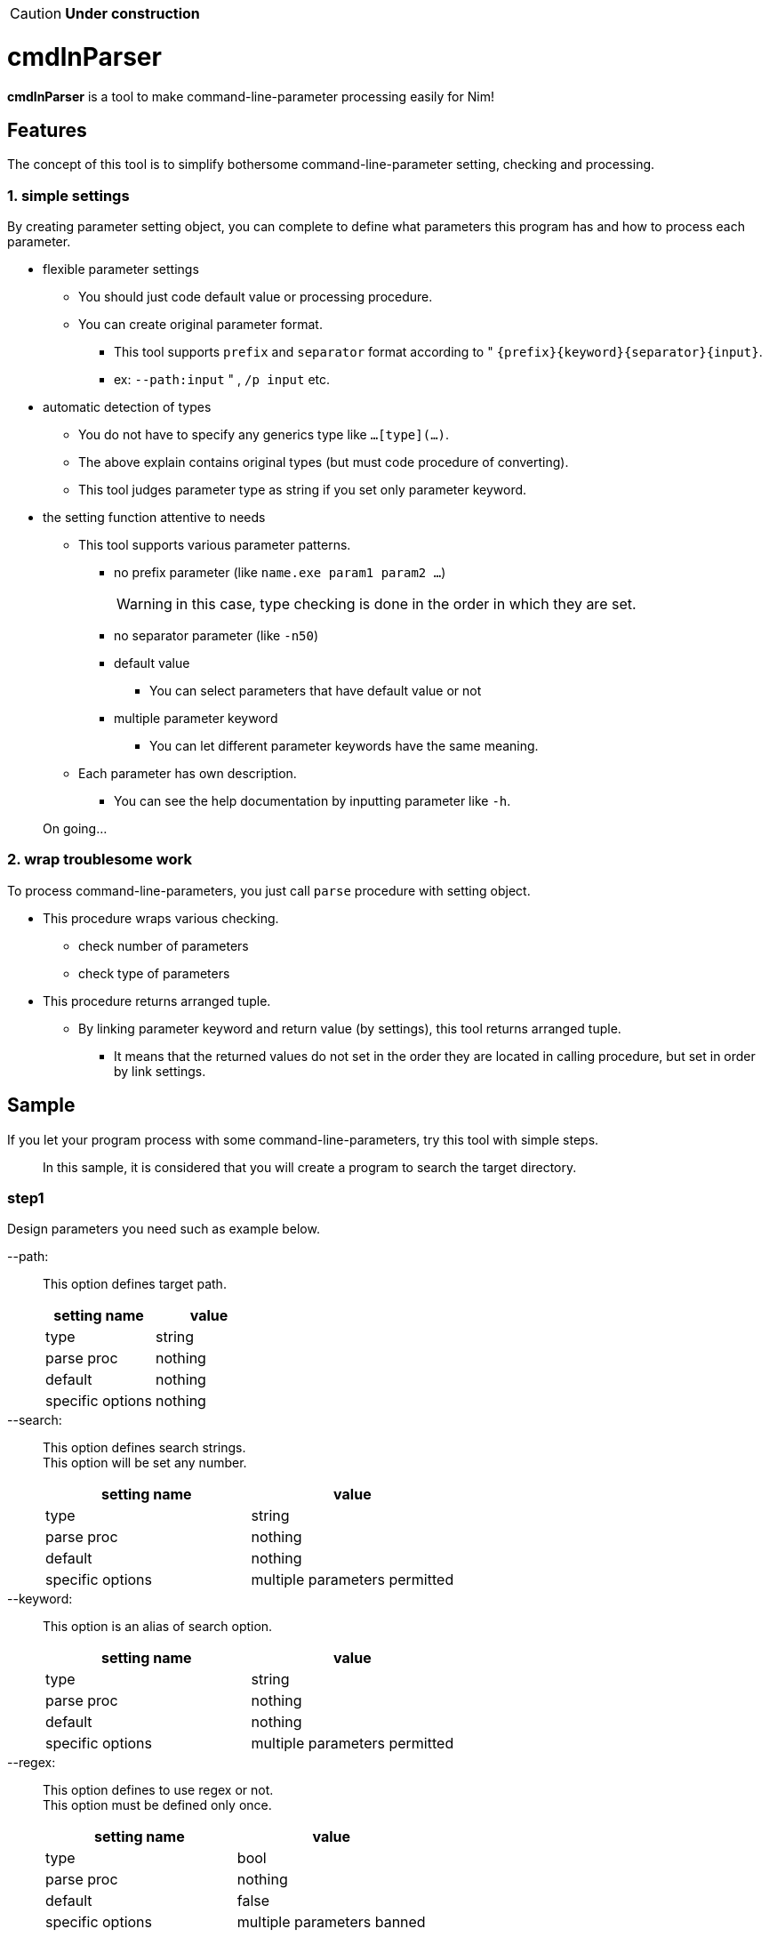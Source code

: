 CAUTION: **Under construction**

= cmdlnParser

**cmdlnParser** is a tool to make command-line-parameter processing easily for Nim!

== Features

The concept of this tool is to simplify bothersome command-line-parameter setting, checking and processing.

=== 1. simple settings

By creating parameter setting object, you can complete to define what parameters this program has and how to process each parameter.

* flexible parameter settings
** You should just code default value or processing procedure.
** You can create original parameter format.
*** This tool supports `prefix` and `separator` format according to " `{prefix}{keyword}{separator}{input}`.
*** ex: `--path:input` " , `/p input` etc.
* automatic detection of types
** You do not have to specify any generics type like `...[type](...)`.
** The above explain contains original types (but must code procedure of converting).
** This tool judges parameter type as string if you set only parameter keyword.
* the setting function attentive to needs
** This tool supports various parameter patterns.
*** no prefix parameter (like `name.exe param1 param2 ...`)
+
WARNING: in this case, type checking is done in the order in which they are set.

*** no separator parameter (like `-n50`)
*** default value
**** You can select parameters that have default value or not
*** multiple parameter keyword
**** You can let different parameter keywords have the same meaning.
** Each parameter has own description.
*** You can see the help documentation by inputting parameter like `-h`.

> On going...

=== 2. wrap troublesome work

To process command-line-parameters, you just call `parse` procedure with setting object.

* This procedure wraps various checking.
** check number of parameters
** check type of parameters
* This procedure returns arranged tuple.
** By linking parameter keyword and return value (by settings), this tool returns arranged tuple.
*** It means that the returned values do not set in the order they are located in calling procedure, but set in order by link settings.

== Sample

If you let your program process with some command-line-parameters, try this tool with simple steps.

> In this sample, it is considered that you will create a program to search the target directory.

=== step1
Design parameters you need such as example below.

--path: ::
This option defines target path.
+
[options="header" cols="1,>1"]
|====
^|setting name ^|value
|type|string
|parse proc|nothing
|default|nothing
|specific options|nothing
|====

--search: ::
This option defines search strings. +
This option will be set any number.
+
[options="header" cols="1,>1"]
|====
^|setting name ^|value
|type|string
|parse proc|nothing
|default|nothing
|specific options|multiple parameters permitted
|====

--keyword: ::
This option is an alias of search option.
+
[options="header" cols="1,>1"]
|====
^|setting name ^|value
|type|string
|parse proc|nothing
|default|nothing
|specific options|multiple parameters permitted
|====

--regex: ::
This option defines to use regex or not. +
This option must be defined only once.
+
[options="header" cols="1,>1"]
|====
^|setting name ^|value
|type|bool
|parse proc|nothing
|default|false
|specific options|multiple parameters banned
|====

=== step2
Commit your design by creating object of `CmdlnParam` object using `newCmdlnParam` procedure. +

CAUTION: object must be defined as `var` definition.

[source, nim]
----
var cmdlnParser = newCmdlnParser(
  newCmdlnParam("path", options=BAN_MULTIPLE),
  newCmdlnParam("search"),
  newCmdlnParam("keyword"),
  newCmdlnParam("regex", false, options=BAN_MULTIPLE)
)
----

=== step3
Define relationship between options and result values. +
In this sample, `search` option and `keyword` option should be returned as the same result value. +
Also, the order of result values can be defined at the same time.
[options="header" cols="1,>1"]
|====
^|order ^|keyword
|first|path
|second|search, keyword
|third|regex
|====
Then, update the object created in step 2 in order to add the `results` option, as below:
[source, nim]
----
var cmdlnParser = newCmdlnParser(
  results=("path",["search","keyword"],"regex"),
  newCmdlnParam("path", options=BAN_MULTIPLE),
  newCmdlnParam("search"),
  newCmdlnParam("keyword"),
  newCmdlnParam("regex", false, options=BAN_MULTIPLE)
)
----
NOTE: `prefix` and `separator` can be also defined at this `newCmdlnParser` procedure (`pre` option and `sep` option).

=== step4
Call `parse` procedure which `CmdlnParser` object has (as correctly, set it as the first argument). +
command-line-parameters you want to parse are second argument.
[source, nim]
----
let cmdlineParams = os.getCommandlineParams()
let res = cmdParser.parse(cmdlineParams)
----

=== step5
If you come here, the parsing result shall be assigned to the `res` variable. +
For example, if command-line-params are +
`["--path:/var","--search:test","--keyword:test2","--regex:true"]` , +
you can see +
`("/var", @["test","test2"], true)`.

=== overall code of this sample

[source, nim]
----
import os
import cmdlnparser

var cmdlnParser = newCmdlnParser(
  results=("path",["search","keyword"],"regex"),
  newCmdlnParam("path", options=BAN_MULTIPLE),
  newCmdlnParam("search"),
  newCmdlnParam("keyword"),
  newCmdlnParam("regex", false, options=BAN_MULTIPLE)
)
let cmdlineParams = os.getCommandlineParams()
let res = cmdlnParser.parse(cmdlineParams)
----


== Special required library

Not applicable

== TODO

* [ ] improve type estimation
* [x] corresponds to Boolean type